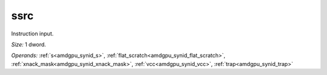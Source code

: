 ..
    **************************************************
    *                                                *
    *   Automatically generated file, do not edit!   *
    *                                                *
    **************************************************

.. _amdgpu_synid_gfx8_ssrc_2:

ssrc
====

Instruction input.

*Size:* 1 dword.

*Operands:* :ref:`s<amdgpu_synid_s>`, :ref:`flat_scratch<amdgpu_synid_flat_scratch>`, :ref:`xnack_mask<amdgpu_synid_xnack_mask>`, :ref:`vcc<amdgpu_synid_vcc>`, :ref:`trap<amdgpu_synid_trap>`
